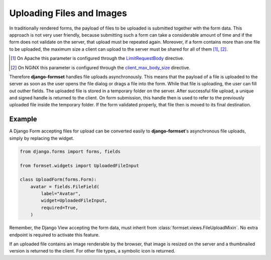 .. _uploading:

==========================
Uploading Files and Images
==========================

In traditionally rendered forms, the payload of files to be uploaded is submitted together with the
form data. This approach is not very user friendly, because submitting such a form can take a
considerable amount of time and if the form does not validate on the server, that upload must be
repeated again. Moreover, if a form contains more than one file to be uploaded, the maximum size a
client can upload to the server must be shared for all of them [1]_, [2]_.

.. [1] On Apache this parameter is configured through the LimitRequestBody_ directive.
.. [2] On NGiNX this parameter is configured through the client_max_body_size_ directive.
.. _LimitRequestBody: https://httpd.apache.org/docs/2.4/mod/core.html#limitrequestbody
.. _client_max_body_size: http://nginx.org/en/docs/http/ngx_http_core_module.html#client_max_body_size

Therefore **django-formset** handles file uploads asynchronously. This means that the payload of a
file is uploaded to the server as soon as the user opens the file dialog or drags a file into the
form. While that file is uploading, the user can fill out outher fields. The uploaded file is
stored in a temporary folder on the server. After successful file upload, a unique and signed handle
is returned to the client. On form submission, this handle then is used to refer to the previously
uploaded file inside the temporary folder. If the form validated properly, that file then is moved
to its final destination.


Example
-------

A Django Form accepting files for upload can be converted easily to **django-formset**'s
asynchronous file uploads, simply by replacing the widget.

.. code-block:: python

	from django.forms import forms, fields
	
	from formset.widgets import UploadedFileInput
	
	class UploadForm(forms.Form):
	    avatar = fields.FileField(
	        label="Avatar",
	        widget=UploadedFileInput,
	        required=True,
	    )

Remember, the Django View accepting the form data, must inherit from
:class:`formset.views.FileUploadMixin`. No extra endpoint is required to activate this feature.

.. image:: _static/bootstrap-upload.gif
  :width: 760
  :alt: File Upload

If an uploaded file contains an image renderable by the browser, that image is resized on the server
and a thumbnailed version is returned to the client. For other file types, a symbolic icon is
returned.
